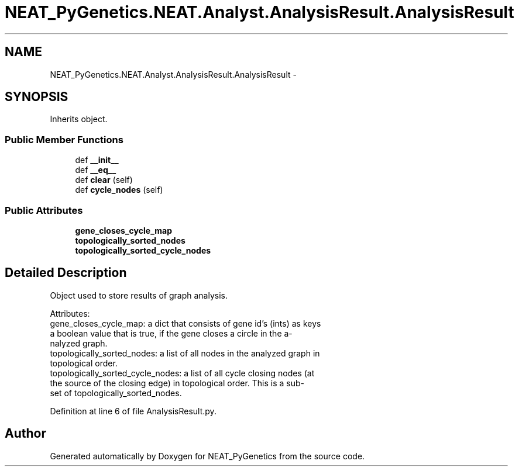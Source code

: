 .TH "NEAT_PyGenetics.NEAT.Analyst.AnalysisResult.AnalysisResult" 3 "Wed Apr 6 2016" "NEAT_PyGenetics" \" -*- nroff -*-
.ad l
.nh
.SH NAME
NEAT_PyGenetics.NEAT.Analyst.AnalysisResult.AnalysisResult \- 
.SH SYNOPSIS
.br
.PP
.PP
Inherits object\&.
.SS "Public Member Functions"

.in +1c
.ti -1c
.RI "def \fB__init__\fP"
.br
.ti -1c
.RI "def \fB__eq__\fP"
.br
.ti -1c
.RI "def \fBclear\fP (self)"
.br
.ti -1c
.RI "def \fBcycle_nodes\fP (self)"
.br
.in -1c
.SS "Public Attributes"

.in +1c
.ti -1c
.RI "\fBgene_closes_cycle_map\fP"
.br
.ti -1c
.RI "\fBtopologically_sorted_nodes\fP"
.br
.ti -1c
.RI "\fBtopologically_sorted_cycle_nodes\fP"
.br
.in -1c
.SH "Detailed Description"
.PP 

.PP
.nf
Object used to store results of graph analysis.

Attributes:
    gene_closes_cycle_map: a dict that consists of gene id's (ints) as keys
        a boolean value that is true, if the gene closes a circle in the a-
        nalyzed graph.
    topologically_sorted_nodes: a list of all nodes in the analyzed graph in
        topological order.
    topologically_sorted_cycle_nodes: a list of all cycle closing nodes (at
        the source of the closing edge) in topological order. This is a sub-
        set of topologically_sorted_nodes.

.fi
.PP
 
.PP
Definition at line 6 of file AnalysisResult\&.py\&.

.SH "Author"
.PP 
Generated automatically by Doxygen for NEAT_PyGenetics from the source code\&.

